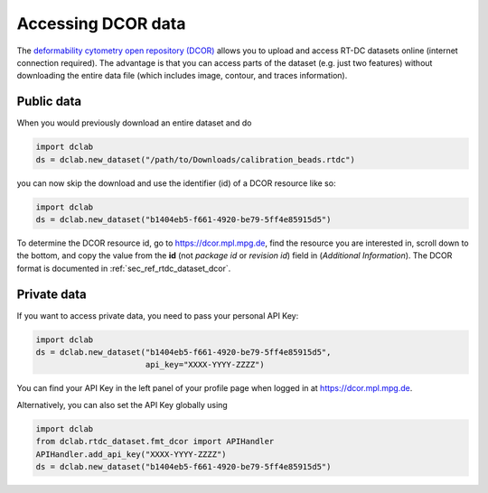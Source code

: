 .. _sec_av_dcor:

===================
Accessing DCOR data
===================

The `deformability cytometry open repository (DCOR)
<https://dcor.mpl.mpg.de>`_ allows you to upload and access RT-DC
datasets online (internet connection required). The advantage is that
you can access parts of the dataset (e.g. just two features) without
downloading the entire data file (which includes image, contour, and
traces information).

Public data
===========

When you would previously download an entire dataset and do

.. code:: python

    import dclab
    ds = dclab.new_dataset("/path/to/Downloads/calibration_beads.rtdc")

you can now skip the download and use the identifier (id) of a DCOR resource
like so:

.. code:: python

    import dclab
    ds = dclab.new_dataset("b1404eb5-f661-4920-be79-5ff4e85915d5")

To determine the DCOR resource id, go to https://dcor.mpl.mpg.de,
find the resource you are interested in, scroll down to the bottom,
and copy the value from the **id** (not *package id* or *revision id*)
field in (*Additional Information*). The DCOR format is documented in
:ref:`sec_ref_rtdc_dataset_dcor`.

Private data
============

If you want to access private data, you need to pass your personal
API Key:

.. code:: python

    import dclab
    ds = dclab.new_dataset("b1404eb5-f661-4920-be79-5ff4e85915d5",
                           api_key="XXXX-YYYY-ZZZZ")

You can find your API Key in the left panel of your profile page when
logged in at https://dcor.mpl.mpg.de.

Alternatively, you can also set the API Key globally using

.. code:: python

    import dclab
    from dclab.rtdc_dataset.fmt_dcor import APIHandler
    APIHandler.add_api_key("XXXX-YYYY-ZZZZ")
    ds = dclab.new_dataset("b1404eb5-f661-4920-be79-5ff4e85915d5")
